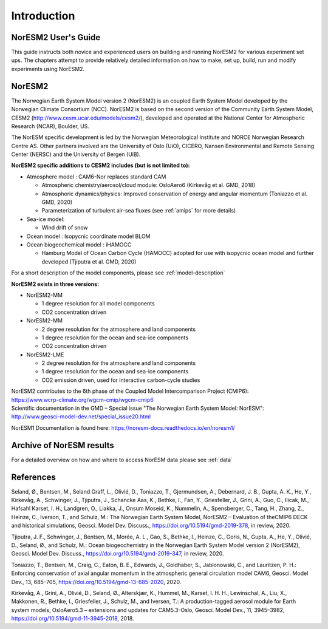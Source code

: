.. _start:


Introduction
=============


NorESM2 User's Guide
^^^^^^^^^^^^^^^^^^^^

This guide instructs both novice and experienced users on building and running NorESM2 for various experiment set ups. The chapters attempt to provide relatively detailed information on how to make, set up, build, run and modify experiments using NorESM2.


NorESM2
^^^^^^^^
The Norwegian Earth System Model version 2 (NorESM2) is an coupled Earth System Model developed by the Norwegian Climate  Consortium (NCC). NorESM2 is based on the second version of the Community Earth System Model, CESM2 (http://www.cesm.ucar.edu/models/cesm2/), developed and operated at the National Center for Atmospheric Research (NCAR), Boulder, US. 

The NorESM specific development is led by the Norwegian Meteorological Institute and NORCE Norwegian Research Centre AS. Other partners involved are the University of Oslo (UiO), CICERO, Nansen Environmental and Remote Sensing Center (NERSC) and the University of Bergen (UiB). 

**NorESM2 specific additions to CESM2 includes (but is not limited to):**

- Atmosphere model : CAM6-Nor replaces standard CAM

  - Atmospheric chemistry/aerosol/cloud module: OsloAero6  (Kirkevåg et al. GMD, 2018)
  - Atmospheric dynamics/physics: Improved conservation of energy and angular momentum (Toniazzo et al. GMD, 2020)
  - Parameterization of turbulent air-sea fluxes (see :ref:`amips` for more details)
  
- Sea-ice model:

  - Wind drift of snow
- Ocean model : Isopycnic coordinate model BLOM 
- Ocean biogeochemical model : iHAMOCC 

  - Hamburg Model of Ocean Carbon Cycle (HAMOCC) adopted for use with isopycnic ocean model and further developed (Tjiputra et al. GMD, 2020)

For a short description of the model components, please see :ref:`model-description`


**NorESM2 exists in three versions:**
 
- NorESM2-MM
   
  - 1 degree resolution for all model components
  - CO2 concentration driven
   
- NorESM2-MM
 
  - 2 degree resolution for the atmosphere and land components
  - 1 degree resolution for the ocean and sea-ice components
  - CO2 concentration driven
 
- NorESM2-LME
    
  - 2 degree resolution for the atmosphere and land components
  - 1 degree resolution for the ocean and sea-ice components
  - CO2 emission driven, used for interactive carbon-cycle studies
   
 
 
| NorESM2 contributes to the 6th phase of the Coupled Model Intercomparison Project (CMIP6):  
| https://www.wcrp-climate.org/wgcm-cmip/wgcm-cmip6  

| Scientific documentation in the GMD – Special issue "The Norwegian Earth System Model: NorESM":    
| http://www.geosci-model-dev.net/special_issue20.html    

NorESM1 Documentation is found here: https://noresm-docs.readthedocs.io/en/noresm1/  


Archive of NorESM results
^^^^^^^^^^^^^^^^^^^^^^^^^^
For a detailed overview on how and where to access NorESM data please see :ref:`data`


References
^^^^^^
Seland, Ø., Bentsen, M., Seland Graff, L., Olivié, D., Toniazzo, T., Gjermundsen, A., Debernard, J. B., Gupta, A. K., He, Y., Kirkevåg, A., Schwinger, J., Tjiputra, J., Schancke Aas, K., Bethke, I., Fan, Y., Griesfeller, J., Grini, A., Guo, C., Ilicak, M., Hafsahl Karset, I. H., Landgren, O., Liakka, J., Onsum Moseid, K., Nummelin, A., Spensberger, C., Tang, H., Zhang, Z., Heinze, C., Iverson, T., and Schulz, M.: The Norwegian Earth System Model, NorESM2 – Evaluation of theCMIP6 DECK and historical simulations, Geosci. Model Dev. Discuss., https://doi.org/10.5194/gmd-2019-378, in review, 2020.

Tjiputra, J. F., Schwinger, J., Bentsen, M., Morée, A. L., Gao, S., Bethke, I., Heinze, C., Goris, N., Gupta, A., He, Y., Olivié, D., Seland, Ø., and Schulz, M.: Ocean biogeochemistry in the Norwegian Earth System Model version 2 (NorESM2), Geosci. Model Dev. Discuss., https://doi.org/10.5194/gmd-2019-347, in review, 2020.


Toniazzo, T., Bentsen, M., Craig, C., Eaton, B. E., Edwards, J., Goldhaber, S., Jablonowski, C., and Lauritzen, P. H.: Enforcing conservation of axial angular momentum in the atmospheric general circulation model CAM6, Geosci. Model Dev., 13, 685–705, https://doi.org/10.5194/gmd-13-685-2020, 2020.

Kirkevåg, A., Grini, A., Olivié, D., Seland, Ø., Alterskjær, K., Hummel, M., Karset, I. H. H., Lewinschal, A., Liu, X., Makkonen, R., Bethke, I., Griesfeller, J., Schulz, M., and Iversen, T.: A production-tagged aerosol module for Earth system models, OsloAero5.3 – extensions and updates for CAM5.3-Oslo, Geosci. Model Dev., 11, 3945–3982, https://doi.org/10.5194/gmd-11-3945-2018, 2018.

.. bibliography:: references_noresm.bib
   :cited:
   :style: unsrt
